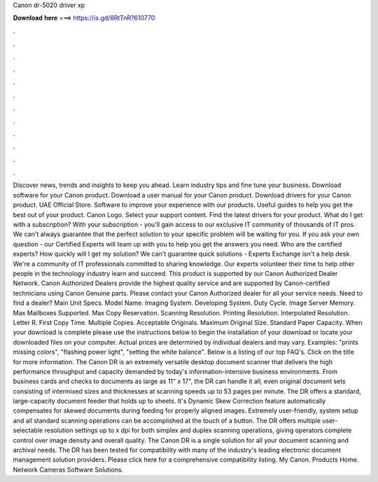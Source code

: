 Canon dr-5020 driver xp

𝐃𝐨𝐰𝐧𝐥𝐨𝐚𝐝 𝐡𝐞𝐫𝐞 ===> https://is.gd/8RtTnR?610770

.

.

.

.

.

.

.

.

.

.

.

.

Discover news, trends and insights to keep you ahead. Learn industry tips and fine tune your business. Download software for your Canon product. Download a user manual for your Canon product. Download drivers for your Canon product. UAE Official Store. Software to improve your experience with our products. Useful guides to help you get the best out of your product. Canon Logo.
Select your support content. Find the latest drivers for your product. What do I get with a subscription? With your subscription - you'll gain access to our exclusive IT community of thousands of IT pros.
We can't always guarantee that the perfect solution to your specific problem will be waiting for you. If you ask your own question - our Certified Experts will team up with you to help you get the answers you need.
Who are the certified experts? How quickly will I get my solution? We can't guarantee quick solutions - Experts Exchange isn't a help desk.
We're a community of IT professionals committed to sharing knowledge. Our experts volunteer their time to help other people in the technology industry learn and succeed. This product is supported by our Canon Authorized Dealer Network.
Canon Authorized Dealers provide the highest quality service and are supported by Canon-certified technicians using Canon Genuine parts. Please contact your Canon Authorized dealer for all your service needs. Need to find a dealer? Main Unit Specs. Model Name. Imaging System. Developing System. Duty Cycle. Image Server Memory. Max Mailboxes Supported. Max Copy Reservation. Scanning Resolution. Printing Resolution.
Interpolated Resolution. Letter R. First Copy Time. Multiple Copies. Acceptable Originals. Maximum Original Size. Standard Paper Capacity.
When your download is complete please use the instructions below to begin the installation of your download or locate your downloaded files on your computer. Actual prices are determined by individual dealers and may vary. Examples: "prints missing colors", "flashing power light", "setting the white balance".
Below is a listing of our top FAQ's. Click on the title for more information. The Canon DR is an extremely versatile desktop document scanner that delivers the high performance throughput and capacity demanded by today's information-intensive business environments. From business cards and checks to documents as large as 11" x 17", the DR can handle it all, even original document sets consisting of intermixed sizes and thicknesses at scanning speeds up to 53 pages per minute.
The DR offers a standard, large-capacity document feeder that holds up to sheets. It's Dynamic Skew Correction feature automatically compensates for skewed documents during feeding for properly aligned images. Extremely user-friendly, system setup and all standard scanning operations can be accomplished at the touch of a button.
The DR offers multiple user-selectable resolution settings up to x dpi for both simplex and duplex scanning operations, giving operators complete control over image density and overall quality.
The Canon DR is a single solution for all your document scanning and archival needs. The DR has been tested for compatibility with many of the industry's leading electronic document management solution providers. Please click here for a comprehensive compatibility listing. My Canon. Products Home. Network Cameras Software Solutions.
